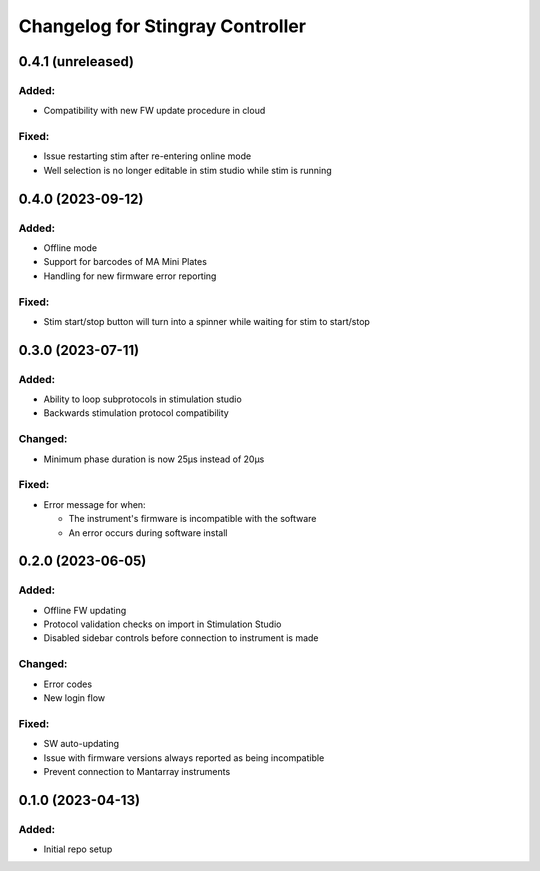 Changelog for Stingray Controller
=================================

0.4.1 (unreleased)
------------------

Added:
^^^^^^
- Compatibility with new FW update procedure in cloud

Fixed:
^^^^^^
- Issue restarting stim after re-entering online mode
- Well selection is no longer editable in stim studio while stim is running


0.4.0 (2023-09-12)
------------------

Added:
^^^^^^
- Offline mode
- Support for barcodes of MA Mini Plates
- Handling for new firmware error reporting

Fixed:
^^^^^^
- Stim start/stop button will turn into a spinner while waiting for stim to start/stop


0.3.0 (2023-07-11)
------------------

Added:
^^^^^^
- Ability to loop subprotocols in stimulation studio
- Backwards stimulation protocol compatibility

Changed:
^^^^^^^^
- Minimum phase duration is now 25μs instead of 20μs

Fixed:
^^^^^^
- Error message for when:

  - The instrument's firmware is incompatible with the software
  - An error occurs during software install


0.2.0 (2023-06-05)
------------------

Added:
^^^^^^
- Offline FW updating
- Protocol validation checks on import in Stimulation Studio
- Disabled sidebar controls before connection to instrument is made

Changed:
^^^^^^^^
- Error codes
- New login flow

Fixed:
^^^^^^
- SW auto-updating
- Issue with firmware versions always reported as being incompatible
- Prevent connection to Mantarray instruments


0.1.0 (2023-04-13)
------------------

Added:
^^^^^^
- Initial repo setup
